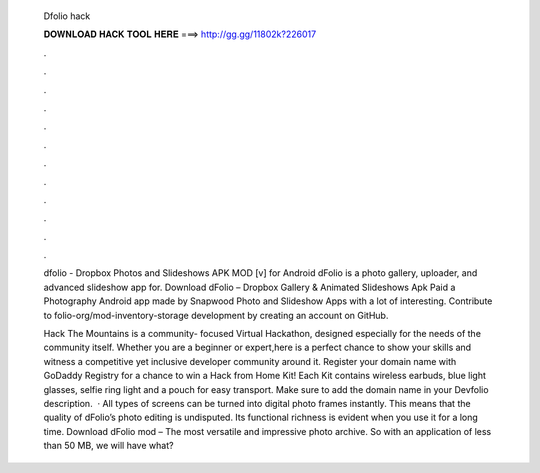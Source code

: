   Dfolio hack
  
  
  
  𝐃𝐎𝐖𝐍𝐋𝐎𝐀𝐃 𝐇𝐀𝐂𝐊 𝐓𝐎𝐎𝐋 𝐇𝐄𝐑𝐄 ===> http://gg.gg/11802k?226017
  
  
  
  .
  
  
  
  .
  
  
  
  .
  
  
  
  .
  
  
  
  .
  
  
  
  .
  
  
  
  .
  
  
  
  .
  
  
  
  .
  
  
  
  .
  
  
  
  .
  
  
  
  .
  
  dfolio - Dropbox Photos and Slideshows APK MOD [v] for Android dFolio is a photo gallery, uploader, and advanced slideshow app for. Download dFolio – Dropbox Gallery & Animated Slideshows Apk Paid a Photography Android app made by Snapwood Photo and Slideshow Apps with a lot of interesting. Contribute to folio-org/mod-inventory-storage development by creating an account on GitHub.
  
  Hack The Mountains is a community- focused Virtual Hackathon, designed especially for the needs of the community itself. Whether you are a beginner or expert,here is a perfect chance to show your skills and witness a competitive yet inclusive developer community around it. Register your domain name with GoDaddy Registry for a chance to win a Hack from Home Kit! Each Kit contains wireless earbuds, blue light glasses, selfie ring light and a pouch for easy transport. Make sure to add the domain name in your Devfolio description.  · All types of screens can be turned into digital photo frames instantly. This means that the quality of dFolio’s photo editing is undisputed. Its functional richness is evident when you use it for a long time. Download dFolio mod – The most versatile and impressive photo archive. So with an application of less than 50 MB, we will have what?
